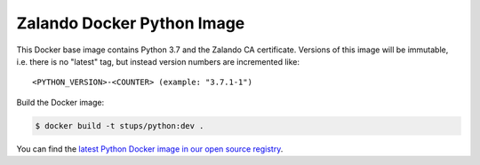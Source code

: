 ===========================
Zalando Docker Python Image
===========================

This Docker base image contains Python 3.7 and the Zalando CA certificate.
Versions of this image will be immutable, i.e. there is no "latest" tag, but instead version numbers are incremented
like::

    <PYTHON_VERSION>-<COUNTER> (example: "3.7.1-1")

Build the Docker image:

.. code-block::

    $ docker build -t stups/python:dev .

You can find the `latest Python Docker image in our open source registry`_.

.. _latest Python Docker image in our open source registry: https://registry.opensource.zalan.do/teams/stups/artifacts/python/tags
